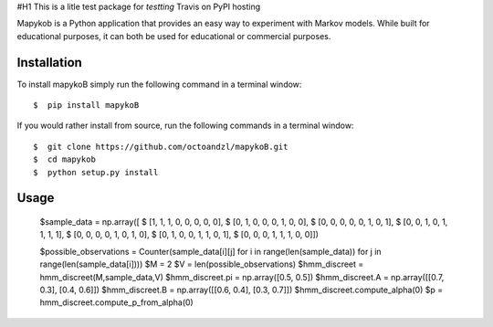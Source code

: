 #H1 This is a litle test package for *testting* Travis on PyPI hosting
|travis| |coverage| |format| |version| |license| |pyversions| |implementation| |status|


Mapykob is a Python application that provides an easy way to experiment with Markov models. While built for educational purposes, it can both be used for educational or commercial purposes.

************
Installation
************

To install mapykoB simply run the following command in a terminal window::

    $  pip install mapykoB

If you would rather install from source, run the following commands in a terminal window::

    $  git clone https://github.com/octoandzl/mapykoB.git
    $  cd mapykob
    $  python setup.py install

*****
Usage
*****

    $sample_data = np.array([
    $  [1, 1, 1, 0, 0, 0, 0, 0],
    $  [0, 1, 0, 0, 0, 1, 0, 0],
    $  [0, 0, 0, 0, 0, 1, 0, 1],
    $  [0, 0, 1, 0, 1, 1, 1, 1],
    $  [0, 0, 0, 0, 1, 0, 1, 0],
    $  [0, 1, 0, 0, 1, 1, 0, 1],
    $  [0, 0, 0, 1, 1, 1, 0, 0]])

    $possible_observations = Counter(sample_data[i][j] for i in range(len(sample_data)) for j in range(len(sample_data[i])))
    $M = 2
    $V = len(possible_observations)
    $hmm_discreet = hmm_discreet(M,sample_data,V)
    $hmm_discreet.pi = np.array([0.5, 0.5])
    $hmm_discreet.A = np.array([[0.7, 0.3], [0.4, 0.6]])
    $hmm_discreet.B = np.array([[0.6, 0.4], [0.3, 0.7]])
    $hmm_discreet.compute_alpha(0)
    $p = hmm_discreet.compute_p_from_alpha(0)



.. |travis| image:: https://img.shields.io/travis/octoandzl/mapykoB?style=flat-square
    :target: https://travis-ci.org/octoandzl/mapykoB
.. |coverage| image:: https://coveralls.io/repos/github/octoandzl/mapykoB/badge.svg
    :target: https://coveralls.io/github/octoandzl/mapykoB
.. |version| image:: https://img.shields.io/pypi/v/mapykoB?style=flat-square
    :target: https://pypi.python.org/pypi/mapykoB
.. |implementation| image:: https://img.shields.io/pypi/implementation/mapykoB?style=flat-square
    :target: https://pypi.python.org/pypi/mapykoB
.. |status| image:: https://img.shields.io/pypi/status/mapykoB?style=flat-square
    :target: https://pypi.python.org/pypi/mapykoB
.. |pyversions| image:: https://img.shields.io/pypi/pyversions/mapykoB?style=flat-square
    :target: https://pypi.python.org/pypi/mapykoB
.. |format| image:: https://img.shields.io/pypi/format/mapykoB?style=flat-square
    :target: https://pypi.python.org/pypi/mapykoB
.. |license| image:: https://img.shields.io/pypi/l/mapykoB?style=flat-square
    :target: https://pypi.python.org/pypi/mapykoB
